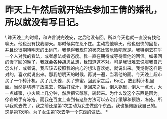 * 昨天上午然后就开始去参加王倩的婚礼，所以就没有写日记。

\
昨天晚上的时候，和许言说完晚安，之后他没有回。所以今天也就一直没有找他聊天。他也没有找我聊天。那时候实在忍不住。主动找他聊天，他也很快的回复。并且说很期待明天的出远门。我觉得我现在的状态比较危险吧就是。我特别去在乎一个人对我的看法，或者想法或者态度。我一直在期待或等待着他的回信。如果回的慢了回的晚了，我就会各种胡思乱想，我知道这不对。可是我很难去说服我自己怎么样，或者说，我应该去按照我的内心的想法喜欢她，就说出来。我觉得这样是对的，喜欢就说出来。那我想明天的时候。再说一遍，当着他的面。今天晚上超市买了一个榨汁机。买了几头姜，买了蜂蜜，回到家之后。By江，放到榨汁机里面。当然是切碎了放进去，然后打成汁，抢回来之后，倒入锅里，倒入一点水，大一点蜂蜜，小火熬上几分钟，然后把它晾晾，转起来。为什么改这个东西是因为。徐岩的手有冻疮。而我在百度上查到有这些方法可以去治疗缓解和预防，冻疮。所以我就去做了，我之前还是第1次主动为女生做这个东西。我也挺佩服我自己的。这是第1次哟。为了女生第1次去学一个东西的做法。
*